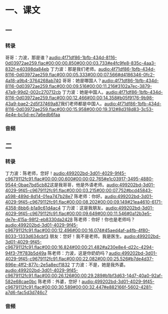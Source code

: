 * 一、课文
** 一
*** 转录
:PROPERTIES:
:EXPORT-ID: ae0d9ec5-a955-446d-9626-8515369ef35b
:END:
哥哥：力波，那是谁？[[audio:4f71df86-1bfb-434d-8116-0d03972ae259.flac#00:00:00.850#00:00:03.733#e4fc9fe8-835c-4aa3-832f-e40398da84eb]]
丁力波：那是我们老师。[[audio:4f71df86-1bfb-434d-8116-0d03972ae259.flac#00:00:05.333#00:00:07.566#d4186346-0fc2-4a18-a9b4-3764268ab740]]
哥哥：她是哪国人？[[audio:4f71df86-1bfb-434d-8116-0d03972ae259.flac#00:00:09.516#00:00:11.216#3102a7ec-3879-47a9-99d2-002c270712cb]]
丁力波：她是中国人。[[audio:4f71df86-1bfb-434d-8116-0d03972ae259.flac#00:00:12.466#00:00:14.358#b05f9176-9b98-43a9-bae2-2d5f37469a87]]我们老师都是中国人。[[audio:4f71df86-1bfb-434d-8116-0d03972ae259.flac#00:00:15.958#00:00:19.312#8d318d83-3c53-4e4e-bc5d-ec7a6edb6faa]]
*** 音频
** 二
*** 转录
:PROPERTIES:
:EXPORT-ID: ae0d9ec5-a955-446d-9626-8515369ef35b
:END:
丁力波：陈老师，您好！[[audio:499202bd-3d01-4029-9f45-c9679112fc91.flac#00:00:00.600#00:00:02.765#e1c03917-3495-4880-9544-0bae7bd5cb82]]这是我哥哥，他是外语老师。[[audio:499202bd-3d01-4029-9f45-c9679112fc91.flac#00:00:03.215#00:00:07.752#bcd45843-a598-489d-8d14-01ea747b28e7]]
陈老师：你好。[[audio:499202bd-3d01-4029-9f45-c9679112fc91.flac#00:00:08.202#00:00:09.149#21ea4610-6171-4358-8bb6-b1a9c61d4ac4]]
丁力波：这是我朋友。[[audio:499202bd-3d01-4029-9f45-c9679112fc91.flac#00:00:09.649#00:00:11.546#0a12b3e5-de7e-415a-98f2-eb8330da2428]]
陈老师：你好！你也是老师吗？[[audio:499202bd-3d01-4029-9f45-c9679112fc91.flac#00:00:12.496#00:00:16.074#45aed4af-a4fb-4f80-8033-1333d634cbf3]]
朋友：您好！我不是老师。我是医生。[[audio:499202bd-3d01-4029-9f45-c9679112fc91.flac#00:00:16.824#00:00:21.482#a230e8e4-d22c-4294-94f3-7ff783b5d49a]]
陈老师：力波，这是你奶奶吗？[[audio:499202bd-3d01-4029-9f45-c9679112fc91.flac#00:00:22.082#00:00:25.526#b7de4d37-896e-4ff2-877c-2e5a8ecf1832]]
丁力波：不是，她是我外婆。[[audio:499202bd-3d01-4029-9f45-c9679112fc91.flac#00:00:26.126#00:00:29.289#b1bf3d63-14d7-40a0-92af-582e68cae0bc]]
陈老师：外婆，您好！[[audio:499202bd-3d01-4029-9f45-c9679112fc91.flac#00:00:30.589#00:00:32.447#e882166f-5602-4281-a7d6-fac5d3d746c7]]
*** 音频
